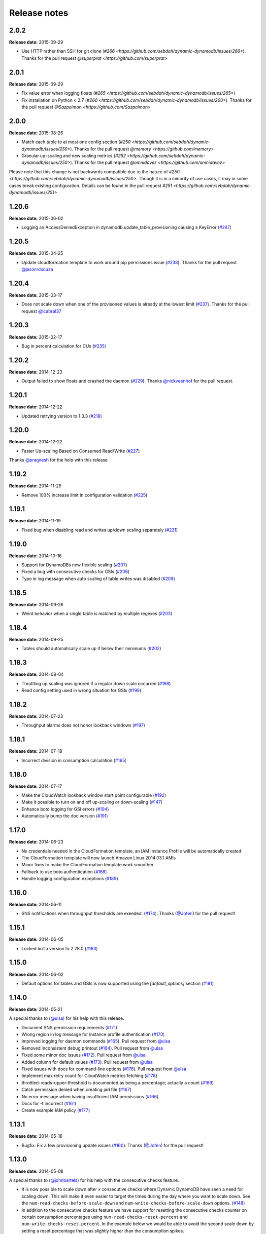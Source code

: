 Release notes
=============

2.0.2
-----

**Release date:** 2015-09-29

- Use HTTP rather than SSH for git clone (`#266 <https://github.com/sebdah/dynamic-dynamodb/issues/266>`). Thanks for the pull request `@superprat <https://github.com/superprat>`



2.0.1
-----

**Release date:** 2015-09-29

- Fix value error when logging floats (`#265 <https://github.com/sebdah/dynamic-dynamodb/issues/265>`)
- Fix installation on Python < 2.7 (`#260 <https://github.com/sebdah/dynamic-dynamodb/issues/260>`). Thanks for the pull request `@Sazpaimon <https://github.com/Sazpaimon>`

2.0.0
-----

**Release date:** 2015-08-26

- Match each table to at most one config section (`#250 <https://github.com/sebdah/dynamic-dynamodb/issues/250>`). Thanks for the pull request `@memory <https://github.com/memory>`
- Granular up-scaling and new scaling metrics (`#252 <https://github.com/sebdah/dynamic-dynamodb/issues/250>`). Thanks for the pull request `@omnidavez <https://github.com/omnidavez>`

Please note that this change is not backwards compatible due to the nature of `#250 <https://github.com/sebdah/dynamic-dynamodb/issues/250>`. Though it is in a minority of use cases, it may in some cases break existing configuration. Details can be found in the pull request `#251 <https://github.com/sebdah/dynamic-dynamodb/issues/251>`

1.20.6
------

**Release date:** 2015-06-02

- Logging an AccessDeniedException in dynamodb.update_table_provisioning causing a KeyError (`#247 <https://github.com/sebdah/dynamic-dynamodb/issues/247>`__)

1.20.5
------

**Release date:** 2015-04-25

- Update cloudformation template to work around pip permissions issue (`#238 <https://github.com/sebdah/dynamic-dynamodb/issues/238>`__). Thanks for the pull request `@jasonrdsouza <https://github.com/jasonrdsouza>`__

1.20.4
------

**Release date:** 2015-03-17

- Does not scale down when one of the provisoned values is already at the lowest limit (`#237 <https://github.com/sebdah/dynamic-dynamodb/pull/237>`__). Thanks for the pull request `@lcabral37 <https://github.com/lcabral37>`__

1.20.3
------

**Release date:** 2015-02-17

- Bug in percent calculation for CUs (`#235 <https://github.com/sebdah/dynamic-dynamodb/issues/235>`__)

1.20.2
------

**Release date:** 2014-12-23

- Output failed to show floats and crashed the daemon (`#229 <https://github.com/sebdah/dynamic-dynamodb/issues/229>`__). Thanks `@nickveenhof <https://github.com/nickveenhof>`__ for the pull request.

1.20.1
------

**Release date:** 2014-12-22

- Updated retrying version to 1.3.3 (`#218 <https://github.com/sebdah/dynamic-dynamodb/issues/218>`__)

1.20.0
------

**Release date:** 2014-12-22

- Faster Up-scaling Based on Consumed Read/Write (`#227 <https://github.com/sebdah/dynamic-dynamodb/issues/227>`__)

Thanks `@pragnesh <https://github.com/pragnesh>`__ for the help with this release

1.19.2
------

**Release date:** 2014-11-29

- Remove 100% increase limit in configuration validation (`#225 <https://github.com/sebdah/dynamic-dynamodb/issues/225>`__)

1.19.1
------

**Release date:** 2014-11-19

- Fixed bug when disabling read and writes up/down scaling separately (`#221 <https://github.com/sebdah/dynamic-dynamodb/issues/221>`__)

1.19.0
------

**Release date:** 2014-10-16

- Support for DynamoDBs new flexible scaling (`#207 <https://github.com/sebdah/dynamic-dynamodb/issues/207>`__)
- Fixed a bug with consecutive checks for GSIs (`#206 <https://github.com/sebdah/dynamic-dynamodb/issues/206>`__)
- Typo in log message when auto scaling of table writes was disabled (`#209 <https://github.com/sebdah/dynamic-dynamodb/issues/209>`__)

1.18.5
------

**Release date:** 2014-09-26

- Weird behavior when a single table is matched by multiple regexes (`#203 <https://github.com/sebdah/dynamic-dynamodb/issues/203>`__)

1.18.4
------

**Release date:** 2014-09-25

- Tables should automatically scale up if below their minimums (`#202 <https://github.com/sebdah/dynamic-dynamodb/issues/202>`__)

1.18.3
------

**Release date:** 2014-08-04

- Throttling up scaling was ignored if a regular down scale occurred (`#198 <https://github.com/sebdah/dynamic-dynamodb/issues/198>`__)
- Read config setting used in wrong situation for GSIs (`#199 <https://github.com/sebdah/dynamic-dynamodb/issues/199>`__)

1.18.2
------

**Release date:** 2014-07-23

- Throughput alarms does not honor lookback windows (`#197 <https://github.com/sebdah/dynamic-dynamodb/issues/197>`__)

1.18.1
------

**Release date:** 2014-07-18

- Incorrect division in consumption calculation (`#195 <https://github.com/sebdah/dynamic-dynamodb/issues/195>`__)

1.18.0
------

**Release date:** 2014-07-17

- Make the CloudWatch lookback window start point configurable (`#192 <https://github.com/sebdah/dynamic-dynamodb/issues/192>`__)
- Make it possible to turn on and off up-scaling or down-scaling (`#147 <https://github.com/sebdah/dynamic-dynamodb/issues/147>`__)
- Enhance boto logging for GSI errors (`#194 <https://github.com/sebdah/dynamic-dynamodb/issues/194>`__)
- Automatically bump the doc version (`#191 <https://github.com/sebdah/dynamic-dynamodb/issues/191>`__)

1.17.0
------

**Release date:** 2014-06-23

- No credentials needed in the CloudFormation template, an IAM Instance Profile will be automatically created
- The CloudFormation template will now launch Amazon Linux 2014.03.1 AMIs
- Minor fixes to make the CloudFormation template work smoother
- Fallback to use boto authentication (`#188 <https://github.com/sebdah/dynamic-dynamodb/issues/188>`__)
- Handle logging configuration exceptions (`#189 <https://github.com/sebdah/dynamic-dynamodb/issues/189>`__)

1.16.0
------

**Release date:** 2014-06-11

- SNS notifications when throughput thresholds are exeeded. (`#174 <https://github.com/sebdah/dynamic-dynamodb/issues/174>`__). Thanks (`@Jofen <https://github.com/Jofen>`__) for the pull request!

1.15.1
------

**Release date:** 2014-06-05

- Locked ``boto`` version to 2.28.0 (`#183 <https://github.com/sebdah/dynamic-dynamodb/issues/183>`__)

1.15.0
------

**Release date:** 2014-06-02

- Default options for tables and GSIs is now supported using the `[default_options]` section (`#181 <https://github.com/sebdah/dynamic-dynamodb/issues/181>`__)

1.14.0
------

**Release date:** 2014-05-21

A special thanks to (`@ulsa <https://github.com/ulsa>`__) for his help with this release.

- Document SNS permission requirements (`#171 <https://github.com/sebdah/dynamic-dynamodb/issues/171>`__)
- Wrong region in log message for instance profile authentication (`#170 <https://github.com/sebdah/dynamic-dynamodb/issues/170>`__)
- Improved logging for daemon commands (`#165 <https://github.com/sebdah/dynamic-dynamodb/issues/165>`__). Pull request from `@ulsa <https://github.com/ulsa>`__
- Removed inconsistent debug printout (`#164 <https://github.com/sebdah/dynamic-dynamodb/issues/164>`__). Pull request from `@ulsa <https://github.com/ulsa>`__
- Fixed some minor doc issues (`#172 <https://github.com/sebdah/dynamic-dynamodb/issues/172>`__). Pull request from `@ulsa <https://github.com/ulsa>`__
- Added column for default values (`#173 <https://github.com/sebdah/dynamic-dynamodb/issues/173>`__). Pull request from `@ulsa <https://github.com/ulsa>`__
- Fixed issues with docs for command-line options (`#176 <https://github.com/sebdah/dynamic-dynamodb/issues/176>`__). Pull request from `@ulsa <https://github.com/ulsa>`__
- Implement max retry count for CloudWatch metrics fetching (`#178 <https://github.com/sebdah/dynamic-dynamodb/issues/178>`__)
- throttled-reads-upper-threshold is documented as being a percentage; actually a count (`#169 <https://github.com/sebdah/dynamic-dynamodb/issues/169>`__)
- Catch permission denied when creating pid file (`#167 <https://github.com/sebdah/dynamic-dynamodb/issues/167>`__)
- No error message when having insufficient IAM permissions (`#166 <https://github.com/sebdah/dynamic-dynamodb/issues/166>`__)
- Docs for -t incorrect (`#161 <https://github.com/sebdah/dynamic-dynamodb/issues/161>`__)
- Create example IAM policy (`#177 <https://github.com/sebdah/dynamic-dynamodb/issues/177>`__)

1.13.1
------

**Release date:** 2014-05-16

- Bugfix: Fix a few provisioning update issues (`#160 <https://github.com/sebdah/dynamic-dynamodb/issues/160>`__). Thanks (`@Jofen <https://github.com/Jofen>`__) for the pull request!

1.13.0
------

**Release date:** 2014-05-08

A special thanks to (`@johnbartels <https://github.com/johnbartels>`__) for his help with the consecutive checks feature.

- It is now possible to scale down after `x` consecutive checks where Dynamic DynamoDB have seen a need for scaling down. This will make it even easier to target the times during the day where you want to scale down. See the ``num-read-checks-before-scale-down`` and ``num-write-checks-before-scale-down`` options. (`#148 <https://github.com/sebdah/dynamic-dynamodb/issues/148>`__)
- In addition to the consecutive checks feature we have support for resetting the consecutive checks counter on certain consumption percentages using ``num-read-checks-reset-percent`` and ``num-write-checks-reset-percent``. In the example below we would be able to avoid the second scale down by setting a reset percentage that was slightly higher than the consumption spikes.

.. image:: images/reset-consecutive-counter.png

- You can now run Dynamic DynamoDB once instead of looping using the ``--run-once`` command line option (`#152 <https://github.com/sebdah/dynamic-dynamodb/issues/152>`__)
- Merged pull request: Fixed regex wildcard example (`#151 <https://github.com/sebdah/dynamic-dynamodb/issues/151>`__) by (`@tayl0r <https://github.com/tayl0r>`__)
- Merged pull request: Fix log message when autoscaling of writes has been disabled (`#150 <https://github.com/sebdah/dynamic-dynamodb/issues/150>`__) by (`@alexkuang <https://github.com/alexkuang>`__)


1.12.1
------

**Release date:** 2014-04-28

- Fixed reading of wrong config options

1.12.0
------

**Release date:** 2014-04-26

- Scaling up will now be allowed even outside maintenance windows (`#138 <https://github.com/sebdah/dynamic-dynamodb/issues/138>`__)
- Reduced code duplication between GSI and table scaling. Implemented some tests for the core calculatations (`#139 <https://github.com/sebdah/dynamic-dynamodb/issues/139>`__)

1.11.0
------

**Release date:** 2014-04-14

- You can now turn on and off scaling for reads and writes separately (`#137 <https://github.com/sebdah/dynamic-dynamodb/issues/137>`__)
- Make it possible to set pid file location (`#146 <https://github.com/sebdah/dynamic-dynamodb/issues/146>`__)

1.10.7
------

**Release date:** 2014-04-01

- Implemented back off strategy when retrieving CloudWatch metrics (`#134 <https://github.com/sebdah/dynamic-dynamodb/issues/134>`__)

1.10.6
------

**Release date:** 2014-04-01

- Fixed config parsing (`#143 <https://github.com/sebdah/dynamic-dynamodb/issues/143>`__)

1.10.4 + 1.10.5
---------------

**Release date:** 2014-03-31

- Fixed issue with throtting that overrides regular scaling rules (`#142 <https://github.com/sebdah/dynamic-dynamodb/issues/142>`__)

1.10.3
------

**Release date:** 2014-03-31

- Fixed bug in default option parsing for GSIs (`#141 <https://github.com/sebdah/dynamic-dynamodb/issues/141>`__)

1.10.2
------

**Release date:** 2014-03-29

- Throttling should only be checked for if explicitly configured (`#135 <https://github.com/sebdah/dynamic-dynamodb/issues/135>`__)
- Catching exception in metrics fetching (`#134 <https://github.com/sebdah/dynamic-dynamodb/issues/134>`__)
- `always-decrease-rw-together` blocked scaling up (`#133 <https://github.com/sebdah/dynamic-dynamodb/issues/133>`__)

1.10.1
------

**Release date:** 2014-03-24

- Fixed typo in SNS notification subjects
- Merged GSI fixes (`#131 <https://github.com/sebdah/dynamic-dynamodb/issues/131>`__)
- Updated readme with IAM information (`#132 <https://github.com/sebdah/dynamic-dynamodb/issues/132>`__)

1.10.0
------

**Release date:** 2014-03-21

- Added support for SNS notifications when Dynamic DynamoDB updates table provisioning (`#104 <https://github.com/sebdah/dynamic-dynamodb/issues/104>`__)
- Dynamic DynamoDB can now authenticate using EC2 instance profiles (`#128 <https://github.com/sebdah/dynamic-dynamodb/issues/128>`__)
- Enhanced error handling of unknown exceptions
- Bug fix: ``check-interval`` was not properly set when restarting the daemon (`#130 <https://github.com/sebdah/dynamic-dynamodb/issues/130>`__)

1.9.1
-----

**Release date:** 2014-03-17

- `Daemon mode does not reload the table / GSI lists #127 <https://github.com/sebdah/dynamic-dynamodb/issues/127>`__
- `dynamic-dynamodb crashes when a DynamoDB table is deleted during execution #126 <https://github.com/sebdah/dynamic-dynamodb/issues/126>`__
- `Catch invalid regular expressions in the configuration #125 <https://github.com/sebdah/dynamic-dynamodb/issues/125>`__

1.9.0
-----

**Release date:** 2014-03-07

- `Introducing support for throttled request mitigation #120 <https://github.com/sebdah/dynamic-dynamodb/issues/120>`__. Many thanks to `@msh9 <https://github.com/msh9>`__ for his pull request!

1.8.3
-----

**Release date:** 2014-02-27

- Fixes in configuration and CloudFormation template

1.8.2
-----

**Release date:** 2014-02-21

- `The dyn-run tag is not visible in log files #120 <https://github.com/sebdah/dynamic-dynamodb/issues/120>`__

1.8.1
-----

**Release date:** 2014-02-20

- `Python dictConfig is not available in Python 2.6 #119 <https://github.com/sebdah/dynamic-dynamodb/issues/119>`__

1.8.0
-----

**Release date:** 2014-02-19

- `Add support for external logging configuration file #74 <https://github.com/sebdah/dynamic-dynamodb/issues/74>`__
- `logging through syslog #49 <https://github.com/sebdah/dynamic-dynamodb/issues/49>`__

1.7.3
-----

**Release date:** 2014-01-28

-  `circuit breaker option bailing out w/ exception #105 <https://github.com/sebdah/dynamic-dynamodb/issues/105>`__

1.7.2
-----

**Release date:** 2014-01-23

-  `CU increases fail if decreases fail due to exceeded limits #103 <https://github.com/sebdah/dynamic-dynamodb/issues/103>`__

1.7.1
-----

**Release date:** 2014-01-04

-  `Rounding increase values up #100 <https://github.com/sebdah/dynamic-dynamodb/issues/100>`__
-  `Fixed bug with configuration for multiple tables #101 <https://github.com/sebdah/dynamic-dynamodb/issues/100>`__. Thanks `@msh9 <https://github.com/msh9>`__!

1.7.0
-----

**Release date:** 2013-12-26

-  `Added support for global secondary indexes #73 <https://github.com/sebdah/dynamic-dynamodb/issues/73>`__
-  Fixed `Log level configuration in configuration file is overridden #75 <https://github.com/sebdah/dynamic-dynamodb/issues/75>`__
-  `Recursively retrieve all tables #84 <https://github.com/sebdah/dynamic-dynamodb/issues/84>`__. Submitted by `@alxmrtn <https://github.com/alxmrtn>`__
-  `Loop dynamic-dynamodb in command line mode #91 <https://github.com/sebdah/dynamic-dynamodb/issues/91>`__
-  `Migrated to ``boto.dynamodb2`` #72 <https://github.com/sebdah/dynamic-dynamodb/issues/72>`__
-  `Describe configuration options in the documentation #80 <https://github.com/sebdah/dynamic-dynamodb/issues/80>`__
-  `Move release notes to the documentation #79 <https://github.com/sebdah/dynamic-dynamodb/issues/79>`__
- Better exception handling fixed in `#96 <https://github.com/sebdah/dynamic-dynamodb/issues/96>`__, `#97 <https://github.com/sebdah/dynamic-dynamodb/issues/97>`__ and `#98 <https://github.com/sebdah/dynamic-dynamodb/issues/98>`__
-  `Silently skipping configured tables that does not exist in DynamoDB #94 <https://github.com/sebdah/dynamic-dynamodb/issues/94>`__
- Enhanced `configuration validation #93 <https://github.com/sebdah/dynamic-dynamodb/issues/93>`__

A full list of closed issues can be found `here <https://github.com/sebdah/dynamic-dynamodb/issues?milestone=29&page=1&state=closed>`__

Special thanks to the AWS DynamoDB for their support with this release.

1.6.0
-----

**Release date:** 2013-11-21

-  Documented project in Sphinx -
   http://dynamic-dynamodb.readthedocs.org
-  Fixed `Failure on non-matching regular expressions
   #69 <https://github.com/sebdah/dynamic-dynamodb/issues/69>`__
-  Fixed bug `cleanup logs in case of noop updates
   #71 <https://github.com/sebdah/dynamic-dynamodb/issues/71>`__ -
   Thanks [@tmorgan](https://github.com/tmorgan)

1.5.8
-----

**Release date:** 2013-10-18

-  Fixed bug `Under some circumstances Dynamic DynamoDB crashes when
   table is deleted
   #68 <https://github.com/sebdah/dynamic-dynamodb/issues/68>`__

1.5.7
-----

**Release date:** 2013-10-17

-  Closed `Support for running dynamic-dynamodb with supervisord
   #66 <https://github.com/sebdah/dynamic-dynamodb/issues/66>`__ with
   `Pull Request
   #67 <https://github.com/sebdah/dynamic-dynamodb/pull/67>`__. Thanks
   @pragnesh!

1.5.6
-----

**Release date:** 2013-10-06

-  `Fixed issue where DDB didn't support increasing capacity two times
   #65 <https://github.com/sebdah/dynamic-dynamodb/pull/65>`__

1.5.5
-----

**Release date:** 2013-08-31

-  `Change log level of informational
   message <https://github.com/sebdah/dynamic-dynamodb/issues/62>`__

1.5.4
-----

**Release date:** 2013-08-29

-  `Added missing ``key_name``
   parameter <https://github.com/sebdah/dynamic-dynamodb/issues/60>`__

1.5.3
-----

**Release date:** 2013-08-27

-  `Added missing sleep statement
   fixes <https://github.com/sebdah/dynamic-dynamodb/issues/58>`__

1.5.2
-----

**Release date:** 2013-08-27

-  `Issue with ``always-decrease-rw-together``
   option <https://github.com/sebdah/dynamic-dynamodb/issues/55>`__
-  `ListTables permission
   required <https://github.com/sebdah/dynamic-dynamodb/issues/57>`__

The AWS ``ListTables`` permission is no longer a hard requirement. It's
only needed if you're using regular expressions to configure your
DynamoDB tables.

1.5.1
-----

**Release date:** 2013-08-22

-  `No module named
   core <https://github.com/sebdah/dynamic-dynamodb/issues/53>`__ (fixed
   by `#54 <https://github.com/sebdah/dynamic-dynamodb/pull/54>`__)

Fixed bug in the 1.5.0 release.

1.5.0
-----

**Release date:** 2013-08-22

-  `Support for regular expressions in
   config <https://github.com/sebdah/dynamic-dynamodb/issues/52>`__

Thanks [@pragnesh](https://github.com/pragnesh) for adding this feature!

1.4.0
-----

**Release date:** 2013-08-14

-  `Retrying failed DynamoDB
   connections <https://github.com/sebdah/dynamic-dynamodb/issues/51>`__

1.3.6
-----

**Release date:** 2013-07-21

-  `int() argument must be a string or a number, not 'NoneType'
   (#50) <https://github.com/sebdah/dynamic-dynamodb/issues/50>`__

1.3.5
-----

**Release date:** 2013-06-17

-  `increase\_writes\_unit parameter is used while it should be
   decrease\_writes\_unit
   (#47) <https://github.com/sebdah/dynamic-dynamodb/issues/47>`__

1.3.4
-----

**Release date:** 2013-06-13

-  `An attempt to update provisioning is made even if the requested
   values are equal to the tables current values
   (#46) <https://github.com/sebdah/dynamic-dynamodb/issues/46>`__

1.3.3
-----

**Release date:** 2013-06-08

-  `Increasing to a minimum provisioned throughput value doesn't take
   into account the current table's throughput
   (#45) <https://github.com/sebdah/dynamic-dynamodb/issues/45>`__
-  `dynamic-dynamodb --version causes AttributeError in cli
   (#44) <https://github.com/sebdah/dynamic-dynamodb/issues/44>`__

1.3.2
-----

**Release date:** 2013-05-14

-  `increase\_reads\_in\_percent calculations are incorrect
   (#40) <https://github.com/sebdah/dynamic-dynamodb/issues/40>`__

1.3.1
-----

**Release date:** 2013-05-10

-  `Fix Python 2.6 support
   (#39) <https://github.com/sebdah/dynamic-dynamodb/issues/39>`__

1.3.0
-----

**Release date:** 2013-05-01

This Dynamic DynamoDB release makes it possible to use multiple Dynamic
DynamoDB instances in parallel in daemon mode. Simply use the
``--instance`` flag to separate the difference instances with a unique
name. Then control them as usual with the ``--daemon`` flag.

-  `Allow to run multiple instances in parallel
   (#37) <https://github.com/sebdah/dynamic-dynamodb/issues/37>`__

1.2.5
-----

**Release date:** 2013-04-29

-  `Handle ResourceInUseException better
   (#36) <https://github.com/sebdah/dynamic-dynamodb/issues/36>`__
-  `Add --log-level option to command line
   (#34) <https://github.com/sebdah/dynamic-dynamodb/issues/34>`__

1.2.4
-----

**Release date:** 2013-04-26

-  `Mix up between percent and units
   (#35) <https://github.com/sebdah/dynamic-dynamodb/issues/35>`__
-  Broken build fixed

1.2.0
-----

**Release date:** 2013-04-20

-  `Add support for dead-man's-switch API call
   (#25) <https://github.com/sebdah/dynamic-dynamodb/issues/25>`__

1.1.0
-----

**Release date:** 2013-04-17

-  `Update provisioning in units not just percentage
   (#22) <https://github.com/sebdah/dynamic-dynamodb/issues/22>`__
-  `Increase in percent does not add to current provisioning properly
   (#33) <https://github.com/sebdah/dynamic-dynamodb/issues/33>`__
-  `Enhance configuration option validation
   (#32) <https://github.com/sebdah/dynamic-dynamodb/issues/32>`__

1.0.1
-----

**Release date:** 2013-04-17

-  Minor fix: Ugly output removed

1.0.0
-----

**Release date:** 2013-04-16

The 1.0.0 release is a leap forward when it comes to module structure
and extendability. Please remember that this is still Release in beta in
PyPI, so all bug reports are very welcome. File any odd behavior or bugs
in `GitHub
Issues <https://github.com/sebdah/dynamic-dynamodb/issues>`__.

-  `Restructure the Dynamic DynamoDB code base
   (#30) <https://github.com/sebdah/dynamic-dynamodb/issues/30>`__
-  `Support multiple tables in one configuration file
   (#19) <https://github.com/sebdah/dynamic-dynamodb/issues/19>`__
-  `Change pid file name
   (#31) <https://github.com/sebdah/dynamic-dynamodb/issues/31>`__
-  `Handle combinations of configuration file and command line options
   better
   (#24) <https://github.com/sebdah/dynamic-dynamodb/issues/24>`__

0.5.0
-----

**Release date:** 2013-04-12

-  `Add --log-file command line option
   (#20) <https://github.com/sebdah/dynamic-dynamodb/issues/20>`__
-  `Allow scale down at 0% consumed count
   (#17) <https://github.com/sebdah/dynamic-dynamodb/issues/17>`__
-  `"only downscale reads AND writes" option would be useful
   (#23) <https://github.com/sebdah/dynamic-dynamodb/issues/23>`__

0.4.2
-----

**Release date:** 2013-04-11

-  `Unhandled exception: ValidationException
   (#28) <https://github.com/sebdah/dynamic-dynamodb/issues/28>`__
-  `Handle DynamoDB provisioning exceptions cleaner
   (#29) <https://github.com/sebdah/dynamic-dynamodb/issues/29>`__

0.4.1
-----

**Release date:** 2013-04-10

-  `No logging in --daemon mode
   (#21) <https://github.com/sebdah/dynamic-dynamodb/issues/21>`__

0.4.0
-----

**Release date:** 2013-04-06

-  `Support for daemonizing Dynamic DynamoDB
   (#11) <https://github.com/sebdah/dynamic-dynamodb/issues/11>`__
-  `Enhanced logging options
   (#4) <https://github.com/sebdah/dynamic-dynamodb/issues/4>`__
-  `Add --version flag to dynamic-dynamodb command
   (#18) <https://github.com/sebdah/dynamic-dynamodb/issues/18>`__

0.3.5
-----

**Release date:** 2013-04-05

-  `Handle missing table exceptions
   (#12) <https://github.com/sebdah/dynamic-dynamodb/issues/12>`__
-  Bug fix: `No upscaling happening when scaling limit is exceeded
   (#16) <https://github.com/sebdah/dynamic-dynamodb/issues/16>`__

0.3.4
-----

**Release date:** 2013-04-05

-  Bug fix: `Min/max limits seems to be read improperly from
   configuration files
   (#15) <https://github.com/sebdah/dynamic-dynamodb/issues/15>`__

0.3.3
-----

**Release date:** 2013-04-05

-  Bug fix: `Mixup of read and writes provisioing in scaling
   (#14) <https://github.com/sebdah/dynamic-dynamodb/issues/14>`__

0.3.2
-----

**Release date:** 2013-04-05

-  Bug fix: `Improper scaling under certain circumstances
   (#13) <https://github.com/sebdah/dynamic-dynamodb/issues/13>`__

0.3.1
-----

**Release date:** 2013-04-04

-  Bug fix: `ValueError: Unknown format code 'd' for object of type
   'str' (#10) <https://github.com/sebdah/dynamic-dynamodb/issues/10>`__

0.3.0
-----

**Release date:** 2013-03-27

This release contains support for configuration files, custom AWS access
keys and configurable maintenance windows. The maintenance feature will
restrict Dynamic DynamoDB to change your provisioning only during
specific time slots.

-  `Add support for configuration files
   (#6) <https://github.com/sebdah/dynamic-dynamodb/issues/6>`__
-  `Configure AWS credentials on command line
   (#5) <https://github.com/sebdah/dynamic-dynamodb/issues/5>`__
-  `Support for maintenance windows
   (#1) <https://github.com/sebdah/dynamic-dynamodb/issues/1>`__

0.2.0
-----

**Release date:** 2013-03-24 - First public release

0.1.1
-----

**Release date:** 2013-03-24 - Initial release
